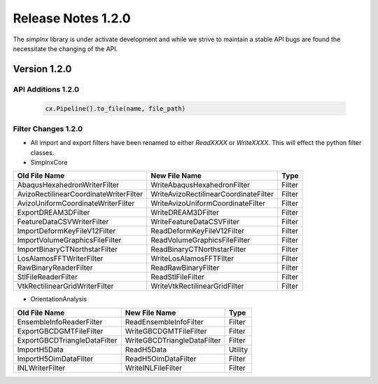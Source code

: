 Release Notes 1.2.0
===================

The `simplnx` library is under activate development and while we strive to maintain a stable API bugs are
found the necessitate the changing of the API.

Version 1.2.0
-------------

API Additions 1.2.0
^^^^^^^^^^^^^^^^^^^

  .. code:: python
  
    cx.Pipeline().to_file(name, file_path)

Filter Changes 1.2.0
^^^^^^^^^^^^^^^^^^^^

- All import and export filters have been renamed to either *ReadXXXX* or *WriteXXXX*. This will effect the python filter classes. 

- SimplnxCore

+----------------------------------------+---------------------------------------+-----------+
| Old File Name                          | New File Name                         | Type      |
+========================================+=======================================+===========+
| AbaqusHexahedronWriterFilter           | WriteAbaqusHexahedronFilter           | Filter    |
+----------------------------------------+---------------------------------------+-----------+
| AvizoRectilinearCoordinateWriterFilter | WriteAvizoRectilinearCoordinateFilter | Filter    |
+----------------------------------------+---------------------------------------+-----------+
| AvizoUniformCoordinateWriterFilter     | WriteAvizoUniformCoordinateFilter     | Filter    |
+----------------------------------------+---------------------------------------+-----------+
| ExportDREAM3DFilter                    | WriteDREAM3DFilter                    | Filter    |
+----------------------------------------+---------------------------------------+-----------+
| FeatureDataCSVWriterFilter             | WriteFeatureDataCSVFilter             | Filter    |
+----------------------------------------+---------------------------------------+-----------+
| ImportDeformKeyFileV12Filter           | ReadDeformKeyFileV12Filter            | Filter    |
+----------------------------------------+---------------------------------------+-----------+
| ImportVolumeGraphicsFileFilter         | ReadVolumeGraphicsFileFilter          | Filter    |
+----------------------------------------+---------------------------------------+-----------+
| ImportBinaryCTNorthstarFilter          | ReadBinaryCTNorthstarFilter           | Filter    |
+----------------------------------------+---------------------------------------+-----------+
| LosAlamosFFTWriterFilter               | WriteLosAlamosFFTFilter               | Filter    |
+----------------------------------------+---------------------------------------+-----------+
| RawBinaryReaderFilter                  | ReadRawBinaryFilter                   | Filter    |
+----------------------------------------+---------------------------------------+-----------+
| StlFileReaderFilter                    | ReadStlFileFilter                     | Filter    |
+----------------------------------------+---------------------------------------+-----------+
| VtkRectilinearGridWriterFilter         | WriteVtkRectilinearGridFilter         | Filter    |
+----------------------------------------+---------------------------------------+-----------+

- OrientationAnalysis

+------------------------------+-----------------------------+-----------+
| Old File Name                | New File Name               | Type      |
+==============================+=============================+===========+
| EnsembleInfoReaderFilter     | ReadEnsembleInfoFilter      | Filter    |
+------------------------------+-----------------------------+-----------+
| ExportGBCDGMTFileFilter      | WriteGBCDGMTFileFilter      | Filter    |
+------------------------------+-----------------------------+-----------+
| ExportGBCDTriangleDataFilter | WriteGBCDTriangleDataFilter | Filter    |
+------------------------------+-----------------------------+-----------+
| ImportH5Data                 | ReadH5Data                  | Utility   |
+------------------------------+-----------------------------+-----------+
| ImportH5OimDataFilter        | ReadH5OimDataFilter         | Filter    |
+------------------------------+-----------------------------+-----------+
| INLWriterFilter              | WriteINLFileFilter          | Filter    |
+------------------------------+-----------------------------+-----------+

